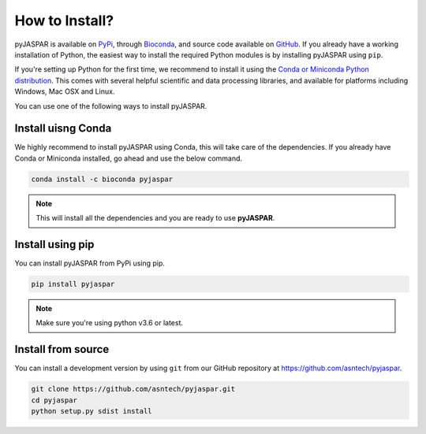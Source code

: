 ===============
How to Install?
===============
pyJASPAR is available on `PyPi <https://pypi.python.org/pypi/pyjaspar>`_, through `Bioconda <https://bioconda.github.io/recipes/pyjaspar/README.html>`_, and source code available on `GitHub <https://github.com/asntech/pyjaspar>`_. If you already have a working installation of Python, the easiest way to install the required Python modules is by installing pyJASPAR using ``pip``. 

If you're setting up Python for the first time, we recommend to install it using the `Conda or Miniconda Python distribution <https://conda.io/docs/user-guide/install/index.html>`_. This comes with several helpful scientific and data processing libraries, and available for platforms including Windows, Mac OSX and Linux.

You can use one of the following ways to install pyJASPAR.


Install uisng Conda
====================
We highly recommend to install pyJASPAR using Conda, this will take care of the dependencies. If you already have Conda or Miniconda installed, go ahead and use the below command.

.. code-block:: bash

	conda install -c bioconda pyjaspar

.. note:: This will install all the dependencies and you are ready to use **pyJASPAR**.

Install using pip
==================
You can install pyJASPAR from PyPi using pip.

.. code-block:: bash

	pip install pyjaspar

.. note:: Make sure you're using python v3.6 or latest. 



Install from source
===================
You can install a development version by using ``git`` from our GitHub repository at https://github.com/asntech/pyjaspar. 

.. code-block:: bash

    git clone https://github.com/asntech/pyjaspar.git
    cd pyjaspar
    python setup.py sdist install
